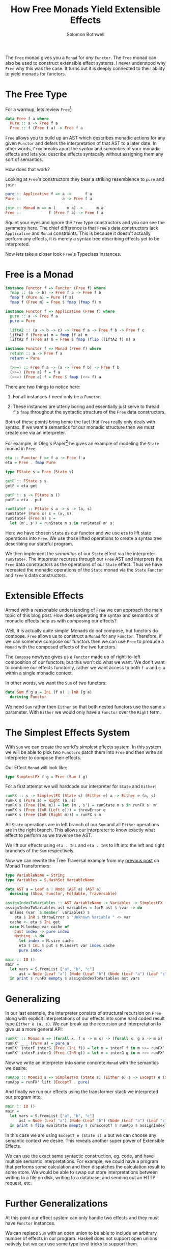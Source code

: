 #+AUTHOR: Solomon Bothwell
#+TITLE: How Free Monads Yield Extensible Effects

The ~Free~ monad gives you a ~Monad~ for /any/ ~Functor~. The ~Free~
monad can also be used to construct extensible effect systems. I never
understood why ~Free~ why this was the case. It turns out it is deeply
connected to their ability to yield monads for functors.

* The Free Type
For a warmup, lets review ~Free~[fn:1]:

#+begin_src haskell
  data Free f a where
    Pure :: a -> Free f a
    Free :: f (Free f a) -> Free f a
#+end_src

~Free~ allows you to build up an AST which describes monadic actions
for any given ~Functor~ and defers the interpretation of that AST to a
later date. In other words, ~Free~ breaks apart the /syntax/ and
/semantics/ of your monadic effects and lets you describe effects
syntacally without assigning them any sort of semantics.

How does that work?

Looking at ~Free~'s constructors they bear a striking resemblence to
~pure~ and ~join~:

#+begin_src haskell
  pure :: Applicative f => a ->      f a
  Pure ::                  a -> Free f a

  join :: Monad m => m (     m a) ->      m a
  Free ::            f (Free f a) -> Free f a
#+end_src

Squint your eyes and ignore the ~Free~ type constructors and you can
see the symmetry here. The chief difference is that ~Free~'s data
constructors lack ~Applicative~ and ~Monad~ constraints. This is
because it doesn't actually perform any effects, it is merely a syntax
tree describing effects yet to be interpreted.

Now lets take a closer look ~Free~'s Typeclass instances.

* Free is a Monad
#+begin_src haskell
  instance Functor f => Functor (Free f) where
    fmap :: (a -> b) -> Free f a -> Free f b
    fmap f (Pure a) = Pure (f a)
    fmap f (Free m) = Free $ fmap (fmap f) m

  instance Functor f => Applicative (Free f) where
    pure :: a -> Free f a
    pure = Pure

    liftA2 :: (a -> b -> c) -> Free f a -> Free f b -> Free f c
    liftA2 f (Pure a) m = fmap (f a) m
    liftA2 f (Free a) m = Free $ fmap (flip (liftA2 f) m) a

  instance Functor f => Monad (Free f) where
    return :: a -> Free f a
    return = Pure

    (>>=) :: Free f a -> (a -> Free f b) -> Free f b
    (>>=) (Pure a) f = f a
    (>>=) (Free a) f = Free $ fmap (>>= f) a
#+end_src

There are two things to notice here:

1. For all instances ~f~ need only be a ~Functor~.

2. These instances are utterly boring and essentially just serve to
   thread ~f~'s ~fmap~ throughout the syntactic structure of the
   ~Free~ data constructors.

Both of these points bring home the fact that ~Free~ really only deals
with syntax. If we want a semantics for our monadic structure then we
must create one via an interpreter.

For example, in Oleg's Paper[fn:1] he gives an example of modeling the
~State~ monad in ~Free~:

#+begin_src haskell
  eta :: Functor f => f a -> Free f a
  eta = Free . fmap Pure

  type FState s = Free (State s)

  getF :: FState s s
  getF = eta get

  putF :: s -> FState s ()
  putF = eta . put

  runStateF :: FState s a -> s -> (a, s)
  runStateF (Pure x) s = (x, s)
  runStateF (Free m) s =
    let (m', s') = runState m s in runStateF m' s'
#+end_src

Here we have chosen ~State~ as our functor and we use ~eta~ to lift
state operations into ~Free~. We use those lifted operations to create
a syntax tree describing our stateful program.

We then implement the /semantics/ of our ~State~ effect via the
interpreter ~runStateF~. The intepreter recurses through our ~Free~
AST and interprets the ~Free~ data constructors as the operations of
our ~State~ effect. Thus we have recreated the monadic operations of
the ~State~ monad via the ~State~ ~Functor~ and ~Free~'s data
constructors.

* Extensible Effects
Armed with a reasonable understanding of ~Free~ we can approach the
main topic of this blog post. How does seperating the syntax and
semantics of monadic effects help us with composing our effects?

Well, it is actually quite simple! Monads do not compose, but functors
do compose. ~Free~ allows us to construct a ~Monad~ for any
~Functor~. Therefore, if we can somehow compose our functors then we
can use ~Free~ to produce a ~Monad~ with the composed effects of the
two functors.

The ~Compose~ newtype gives us a ~Functor~ made up of right-to-left
composition of our functors, but this won't do what we want. We don't
want to combine our effects functorily, rather we want access to both
~f a~ and ~g a~ within a single monadic context.

In other words, we want the ~Sum~ of two functors:
#+begin_src haskell
  data Sum f g a = InL (f a) | InR (g a)
    deriving Functor
#+end_src

We need ~Sum~ rather then ~Either~ so that both nested functors use
the same ~a~ parameter. With ~Either~ we would only have a ~Functor~
over the ~Right~ term.

* The Simplest Effects System

With ~Sum~ we can create the world's simplest effects system. In this
system we will be able to pick two ~Functors~ patch them into ~Free~
and then write an interpreter to compose their effects.

Our Effect ~Monad~ will look like:
#+begin_src haskell
  type SimplestFX f g = Free (Sum f g)
#+end_src

For a first attempt we will hardcode our interpreter for ~State~ and
~Either~:

#+begin_src haskell
  runFX :: s -> SimplestFX (State s) (Either e) a -> Either e (a, s)
  runFX s (Pure a) = Right (a, s)
  runFX s (Free (InL m)) = let (m', s') = runState m s in runFX s' m'
  runFX s (Free (InR (Left e))) = throwError e
  runFX s (Free (InR (Right m))) = runFX s m
#+end_src

All ~State~ operations are in left branch of our ~Sum~ and all
~Either~ operations are in the right branch. This allows our
interpreter to know exactly what effect to perform as we traverse the
AST.

We lift our effects using ~eta . InL~ and ~eta . InR~ to lift into the
left and right branches of the ~Sum~ respectively.

Now we can rewrite the Tree Traversal example from my [[https://blog.cofree.coffee/2021-08-05-a-brief-intro-to-monad-transformers/][prevous post]] on
Monad Transformers:
#+begin_src haskell
type VariableName = String
type Variables = S.HashSet VariableName

data AST a = Leaf a | Node (AST a) (AST a)
  deriving (Show, Functor, Foldable, Traversable)

assignIndexToVariables :: AST VariableName -> Variables -> SimplestFX (State (M.Map VariableName Int)) (Either String) (AST Int)
assignIndexToVariables ast variables = forM ast $ \var -> do
  unless (var `S.member` variables) $
    eta $ InR $ throwError $ "Unknown Variable " <> var
  cache <- eta $ InL get
  case M.lookup var cache of
    Just index -> pure index
    Nothing -> do
      let index = M.size cache
      eta $ InL $ put $ M.insert var index cache
      pure index

main :: IO ()
main =
  let vars = S.fromList ["a", "b", "c"]
      ast = Node (Leaf "a") (Node (Leaf "b") (Node (Leaf "a") (Leaf "c")))
  in print $ runFX mempty $ assignIndexToVariables ast vars
#+end_src

* Generalizing
In our last example, the interpreter consists of structural recursion
on ~Free~ along with explicit interpretations of our effects into some
hard coded result type ~Either e (a, s)~. We can break up the
recursion and interpretation to give us a more general API:

#+begin_src haskell
runFX' :: Monad m => (forall x. f x -> m x) -> (forall x. g x -> m x) -> SimplestFX f g a -> m a
runFX' _ _ (Pure a) = pure a
runFX' interF interG (Free (InL f)) = let m = interF f in m >>= runFX' interF interG
runFX' interF interG (Free (InR g)) = let m = interG g in m >>= runFX' interF interG
#+end_src

Now we write an interpreter into some concrete ~Monad~ with the
semantics we desire:
#+begin_src haskell
  runApp :: Monoid s => SimplestFX (State s) (Either e) a -> ExceptT e (State s) a
  runApp = runFX' lift (ExceptT . pure)
#+end_src

And finally we run our effects using the transformer stack we interpreted
our program into:
#+begin_src haskell
  main :: IO ()
  main =
    let vars = S.fromList ["a", "b", "c"]
        ast = Node (Leaf "a") (Node (Leaf "b") (Node (Leaf "a") (Leaf "c")))
    in print $ flip evalState mempty $ runExceptT $ runApp $ assignIndexToVariables ast vars
#+end_src

In this case we are using ~ExceptT e (State s) a~ but we can choose
any semantic context we desire. This reveals another super power of
Extensible Effects.

We can use the exact same syntactic construction, eg. code, and have
multiple semantic interpretations. For example, we could have a
program that performs some calculation and then dispatches the
calculation result to some store. We would be able to swap out store
interpretations between writing to a file on disk, writing to a
database, and sending out an HTTP request, etc.

* Further Generalizations
At this point our effect system can only handle two effects and they
must have ~Functor~ instances.

We can replace ~Sum~ with an open union to be able to include an
arbitrary number of effects in our program. Haskell does not support
open unions natively but we can use some type level tricks to support
them.

We can also use ~Coyoneda~ to construct the ~Freer Monad~ which
removes the requirement of having a ~Functor~ instance for our types!
I'll cover all of this in a later blog post.

[fn:1] [[http://okmij.org/ftp/Computation/free-monad.html][Free and Freer Monads: Putting Monads Back into Closet]]
